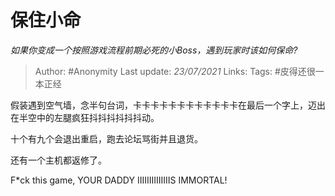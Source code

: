 * 保住小命
  :PROPERTIES:
  :CUSTOM_ID: 保住小命
  :END:

/如果你变成一个按照游戏流程前期必死的小Boss，遇到玩家时该如何保命?/

#+BEGIN_QUOTE
  Author: #Anonymity Last update: /23/07/2021/ Links: Tags:
  #皮得还很一本正经
#+END_QUOTE

假装遇到空气墙，念半句台词，卡卡卡卡卡卡卡卡卡卡卡卡在最后一个字上，迈出在半空中的左腿疯狂抖抖抖抖抖抖动。

十个有九个会退出重启，跑去论坛骂街并且退货。

还有一个主机都返修了。

F*ck this game, YOUR DADDY IIIIIIIIIIIIIIS IMMORTAL!
